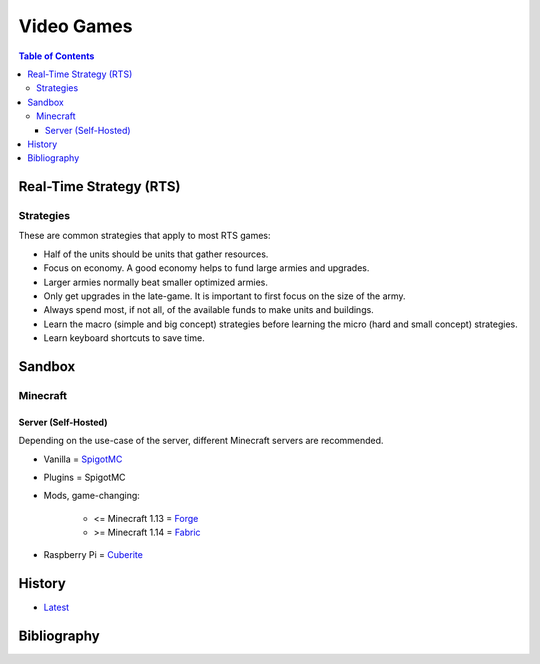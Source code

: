 Video Games
===========

.. contents:: Table of Contents

Real-Time Strategy (RTS)
------------------------

Strategies
~~~~~~~~~~

These are common strategies that apply to most RTS games:

-  Half of the units should be units that gather resources.
-  Focus on economy. A good economy helps to fund large armies and upgrades.
-  Larger armies normally beat smaller optimized armies.
-  Only get upgrades in the late-game. It is important to first focus on the size of the army.
-  Always spend most, if not all, of the available funds to make units and buildings.
-  Learn the macro (simple and big concept) strategies before learning the micro (hard and small concept) strategies.
-  Learn keyboard shortcuts to save time.

Sandbox
-------

Minecraft
~~~~~~~~~

Server (Self-Hosted)
^^^^^^^^^^^^^^^^^^^^

Depending on the use-case of the server, different Minecraft servers are recommended.

-  Vanilla = `SpigotMC <https://www.spigotmc.org/>`__
-  Plugins = SpigotMC
-  Mods, game-changing:

    -  <= Minecraft 1.13 = `Forge <https://forums.minecraftforge.net/>`__
    -  >= Minecraft 1.14 = `Fabric <https://fabricmc.net/>`__

-  Raspberry Pi = `Cuberite <https://cuberite.org/>`__

History
-------

-  `Latest <https://github.com/ekultails/lifepages/commits/master/src/games/video.rst>`__

Bibliography
------------
